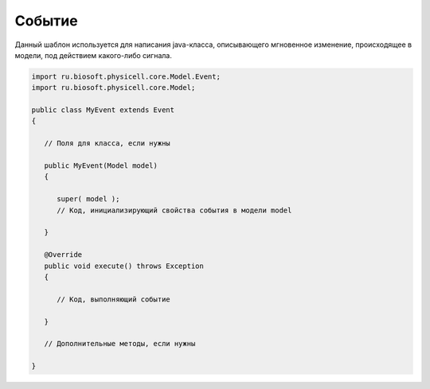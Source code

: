 .. _PhysiCell_java_Templates_Event:

Событие
=======

.. role:: raw-html(raw)
   :format: html

.. raw:: html

   <style>
   pre {
      white-space: pre-wrap !important;       /* Сохраняет пробелы, но разрешает перенос */
      word-wrap: break-word !important;       /* Переносит длинные слова */
      overflow-wrap: break-word !important;   /* Альтернатива для совместимости */
      hyphens: auto !important;               /* Перенос с тире */
   }
   </style>

Данный шаблон используется для написания java-класса, описывающего мгновенное изменение, происходящее в модели, под действием какого-либо сигнала.

.. code-block:: console

   import ru.biosoft.physicell.core.Model.Event;
   import ru.biosoft.physicell.core.Model;

   public class MyEvent extends Event
   {

      // Поля для класса, если нужны

      public MyEvent(Model model)
      {

         super( model );
         // Код, инициализирующий свойства события в модели model

      }

      @Override
      public void execute() throws Exception
      {

         // Код, выполняющий событие

      }

      // Дополнительные методы, если нужны

   }
